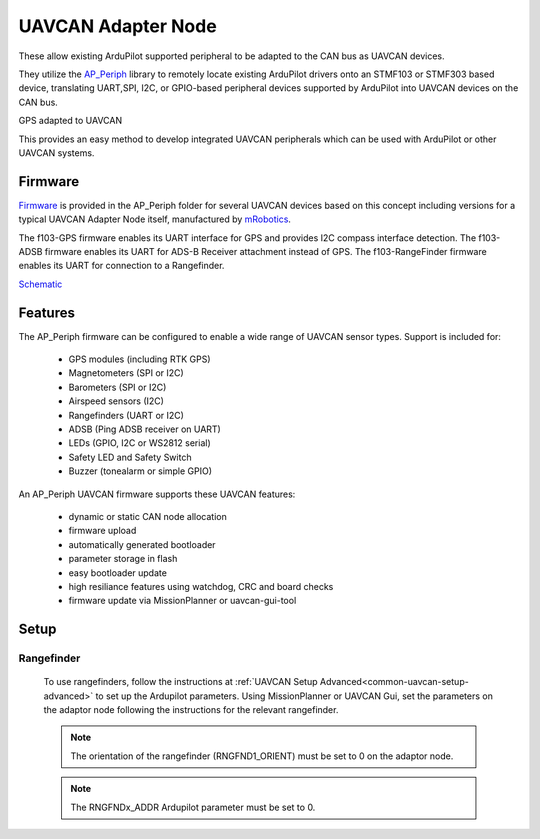 .. _common-uavcan-adapter-node:

===================
UAVCAN Adapter Node
===================

These allow existing ArduPilot supported peripheral to be adapted to the CAN bus as UAVCAN devices.

.. image:: ../../../images/uavcan-node.jpg

They utilize the `AP_Periph <https://github.com/ArduPilot/ardupilot/tree/master/Tools/AP_Periph>`__ library to remotely locate existing ArduPilot drivers onto an STMF103 or STMF303 based device, translating UART,SPI, I2C, or GPIO-based peripheral devices supported by ArduPilot into UAVCAN devices on the CAN bus.

GPS adapted to UAVCAN

.. image:: ../../../images/uavcan-node-gps.jpg
   :width: 450px
   
This provides an easy method to develop integrated UAVCAN peripherals which can be used with ArduPilot or other UAVCAN systems.

Firmware
========

`Firmware <https://firmware.ardupilot.org/AP_Periph/>`__ is provided in the AP_Periph folder for several UAVCAN devices based on this concept including versions for a typical UAVCAN Adapter Node itself, manufactured by `mRobotics <https://store.mrobotics.io/product-p/mro10042.htm>`__. 

.. image:: ../../../images/mRo-can-node.jpg


The f103-GPS firmware enables its UART interface for GPS and provides I2C compass interface detection. The f103-ADSB firmware enables its UART for ADS-B Receiver attachment instead of GPS. The f103-RangeFinder firmware enables its UART for connection to a Rangefinder.

`Schematic <https://github.com/ArduPilot/Schematics/blob/master/mRobotics/mRo_CANnode_V1_R1.pdf>`__


Features
=========

The AP_Periph firmware can be configured to enable a wide range of
UAVCAN sensor types. Support is included for:

 - GPS modules (including RTK GPS)
 - Magnetometers (SPI or I2C)
 - Barometers (SPI or I2C)
 - Airspeed sensors (I2C)
 - Rangefinders (UART or I2C)
 - ADSB (Ping ADSB receiver on UART)
 - LEDs (GPIO, I2C or WS2812 serial)
 - Safety LED and Safety Switch
 - Buzzer (tonealarm or simple GPIO)

An AP_Periph UAVCAN firmware supports these UAVCAN features:

 - dynamic or static CAN node allocation
 - firmware upload
 - automatically generated bootloader
 - parameter storage in flash
 - easy bootloader update
 - high resiliance features using watchdog, CRC and board checks
 - firmware update via MissionPlanner or uavcan-gui-tool


Setup
======

Rangefinder
------------

 To use rangefinders, follow the instructions at  :ref:`UAVCAN Setup Advanced<common-uavcan-setup-advanced>` to set up the Ardupilot parameters. Using MissionPlanner or UAVCAN Gui, set the parameters on the adaptor node following the instructions for the relevant rangefinder.

 .. note::

 	The orientation of the rangefinder (RNGFND1_ORIENT) must be set to 0 on the adaptor node.


 .. note::

 	The RNGFNDx_ADDR Ardupilot parameter must be set to 0.

